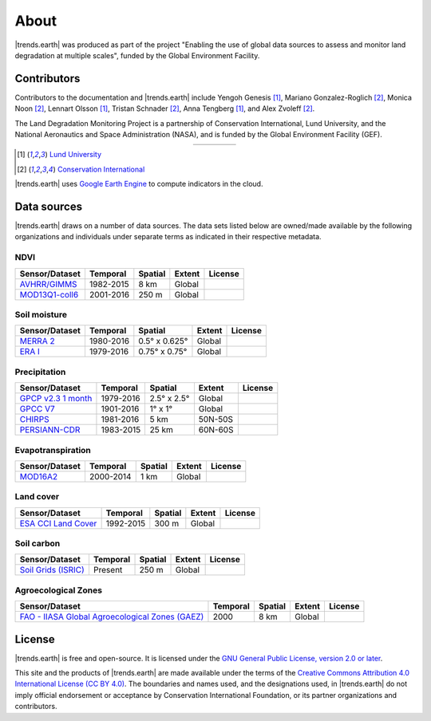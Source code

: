 ﻿About
=====

|trends.earth| was produced as part of the project "Enabling the use of global 
data sources to assess and monitor land degradation at multiple scales", funded 
by the Global Environment Facility.

Contributors
------------

Contributors to the documentation and |trends.earth| include Yengoh Genesis 
[1]_, Mariano Gonzalez-Roglich [2]_, Monica Noon [2]_, Lennart Olsson [1]_, 
Tristan Schnader [2]_, Anna Tengberg [1]_, and Alex Zvoleff [2]_.

The Land Degradation Monitoring Project is a partnership of Conservation 
International, Lund University, and the National Aeronautics and Space 
Administration (NASA), and is funded by the Global Environment Facility (GEF).

.. |logoCI| image:: /static/common/logo_CI_square.png
    :width: 150
    :target: http://www.conservation.org
.. |logoLund| image:: /static/common/logo_Lund_square.png
    :width: 125
    :target: http://www.lunduniversity.lu.se
.. |logoNASA| image:: /static/common/logo_NASA_square.png
    :width: 125
    :target: http://www.nasa.gov
.. |logoGEF| image:: /static/common/logo_GEF.png
    :width: 125
    :target: https://www.thegef.org

.. table::
    :align: center
    :widths: grid

    ======== ========== ========== =========
    |logoCI| |logoLund| |logoNASA| |logoGEF|
    ======== ========== ========== =========

.. [1] `Lund University <http://www.lunduniversity.lu.se>`_
.. [2] `Conservation International <http://www.conservation.org>`_

|trends.earth| uses `Google Earth Engine <https://earthengine.google.com>`_ to 
compute indicators in the cloud.

.. image:: /static/common/logo_earth_engine.png
    :align: center
    :width: 250
    :target: https://earthengine.google.com

Data sources
------------

|trends.earth| draws on a number of data sources. The data sets listed below are 
owned/made available by the following organizations and individuals under 
separate terms as indicated in their respective metadata.

NDVI
~~~~

+------------------+-----------+---------+--------+---------+
| Sensor/Dataset   | Temporal  | Spatial | Extent | License |
+==================+===========+=========+========+=========+
| `AVHRR/GIMMS`_   | 1982-2015 | 8 km    | Global |         |
+------------------+-----------+---------+--------+---------+
| `MOD13Q1-coll6`_ | 2001-2016 | 250 m   | Global |         |
+------------------+-----------+---------+--------+---------+

.. _AVHRR/GIMMS: https://glam1.gsfc.nasa.gov/
.. _MOD13Q1-coll6:
   https://lpdaac.usgs.gov/dataset_discovery/modis/modis_products_table/mod13q1_v006

Soil moisture
~~~~~~~~~~~~~

+----------------+-----------+---------------+--------+---------+
| Sensor/Dataset | Temporal  | Spatial       | Extent | License |
+================+===========+===============+========+=========+
| `MERRA 2`_     | 1980-2016 | 0.5° x 0.625° | Global |         |
+----------------+-----------+---------------+--------+---------+
| `ERA I`_       | 1979-2016 | 0.75° x 0.75° | Global |         |
+----------------+-----------+---------------+--------+---------+

.. _MERRA 2: https://gmao.gsfc.nasa.gov/reanalysis/MERRA-Land
.. _ERA I: 
   https://www.ecmwf.int/en/forecasts/datasets/reanalysis-datasets/era-interim-land

Precipitation
~~~~~~~~~~~~~

+----------------------+-----------+-------------+---------+---------+
| Sensor/Dataset       | Temporal  | Spatial     | Extent  | License |
+======================+===========+=============+=========+=========+
| `GPCP v2.3 1 month`_ | 1979-2016 | 2.5° x 2.5° | Global  |         |
+----------------------+-----------+-------------+---------+---------+
| `GPCC V7`_           | 1901-2016 | 1° x 1°     | Global  |         |
+----------------------+-----------+-------------+---------+---------+
| `CHIRPS`_            | 1981-2016 | 5 km        | 50N-50S |         |
+----------------------+-----------+-------------+---------+---------+
| `PERSIANN-CDR`_      | 1983-2015 | 25 km       | 60N-60S |         |
+----------------------+-----------+-------------+---------+---------+

.. _GPCP v2.3 1 month: https://www.esrl.noaa.gov/psd/data/gridded/data.gpcp.html
.. _GPCC V7: https://www.esrl.noaa.gov/psd/data/gridded/data.gpcc.html
.. _CHIRPS:  http://chg.geog.ucsb.edu/data/chirps
.. _PERSIANN-CDR: http://chrsdata.eng.uci.edu

Evapotranspiration
~~~~~~~~~~~~~~~~~~

+----------------+-----------+---------+--------+---------+
| Sensor/Dataset | Temporal  | Spatial | Extent | License |
+================+===========+=========+========+=========+
| MOD16A2_       | 2000-2014 | 1 km    | Global |         |
+----------------+-----------+---------+--------+---------+

.. _MOD16A2:
   https://lpdaac.usgs.gov/dataset_discovery/modis/modis_products_table/mod16a2_v006

Land cover
~~~~~~~~~~

+-----------------------+-----------+---------+--------+---------+
| Sensor/Dataset        | Temporal  | Spatial | Extent | License |
+=======================+===========+=========+========+=========+
| `ESA CCI Land Cover`_ | 1992-2015 | 300 m   | Global |         |
+-----------------------+-----------+---------+--------+---------+

.. _ESA CCI Land Cover: https://www.esa-landcover-cci.org/


Soil carbon
~~~~~~~~~~~

+-----------------------+----------+---------+--------+---------+
| Sensor/Dataset        | Temporal | Spatial | Extent | License |
+=======================+==========+=========+========+=========+
| `Soil Grids (ISRIC)`_ | Present  | 250 m   | Global |         |
+-----------------------+----------+---------+--------+---------+

.. _Soil Grids (ISRIC): https://www.soilgrids.org/

Agroecological Zones
~~~~~~~~~~~~~~~~~~~~

+---------------------------------------------------+----------+---------+--------+---------+
| Sensor/Dataset                                    | Temporal | Spatial | Extent | License |
+===================================================+==========+=========+========+=========+
| `FAO - IIASA Global Agroecological Zones (GAEZ)`_ | 2000     | 8 km    | Global |         |
+---------------------------------------------------+----------+---------+--------+---------+

.. _FAO - IIASA Global Agroecological Zones (GAEZ): http://www.fao.org/nr/gaez/en

License
-------

|trends.earth| is free and open-source. It is licensed under the `GNU General 
Public License, version 2.0 or later 
<https://www.gnu.org/licenses/old-licenses/gpl-2.0.en.html>`_.

This site and the products of |trends.earth| are made available under the terms 
of the `Creative Commons Attribution 4.0 International License (CC BY 4.0) 
<https://creativecommons.org/licenses/by/4.0>`_. The boundaries and names used, 
and the designations used, in |trends.earth| do not imply official endorsement or 
acceptance by Conservation International Foundation, or its partner 
organizations and contributors. 
